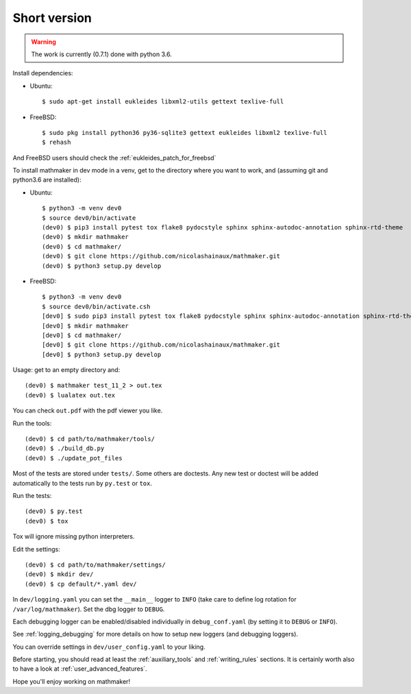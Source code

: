 Short version
-------------

.. warning::

  The work is currently (0.7.1) done with python 3.6.

Install dependencies:

* Ubuntu::

   $ sudo apt-get install eukleides libxml2-utils gettext texlive-full

* FreeBSD::

   $ sudo pkg install python36 py36-sqlite3 gettext eukleides libxml2 texlive-full
   $ rehash

And FreeBSD users should check the :ref:`eukleides_patch_for_freebsd`

To install mathmaker in dev mode in a venv, get to the directory where you want to work, and (assuming git and python3.6 are installed):

* Ubuntu::

    $ python3 -m venv dev0
    $ source dev0/bin/activate
    (dev0) $ pip3 install pytest tox flake8 pydocstyle sphinx sphinx-autodoc-annotation sphinx-rtd-theme
    (dev0) $ mkdir mathmaker
    (dev0) $ cd mathmaker/
    (dev0) $ git clone https://github.com/nicolashainaux/mathmaker.git
    (dev0) $ python3 setup.py develop


* FreeBSD::

    $ python3 -m venv dev0
    $ source dev0/bin/activate.csh
    [dev0] $ sudo pip3 install pytest tox flake8 pydocstyle sphinx sphinx-autodoc-annotation sphinx-rtd-theme
    [dev0] $ mkdir mathmaker
    [dev0] $ cd mathmaker/
    [dev0] $ git clone https://github.com/nicolashainaux/mathmaker.git
    [dev0] $ python3 setup.py develop



Usage: get to an empty directory and:

::

    (dev0) $ mathmaker test_11_2 > out.tex
    (dev0) $ lualatex out.tex

You can check ``out.pdf`` with the pdf viewer you like.

Run the tools:
::

    (dev0) $ cd path/to/mathmaker/tools/
    (dev0) $ ./build_db.py
    (dev0) $ ./update_pot_files

Most of the tests are stored under ``tests/``. Some others are doctests. Any new test or doctest will be added automatically to the tests run by ``py.test`` or ``tox``.

Run the tests:
::

    (dev0) $ py.test
    (dev0) $ tox

Tox will ignore missing python interpreters.

Edit the settings:
::

    (dev0) $ cd path/to/mathmaker/settings/
    (dev0) $ mkdir dev/
    (dev0) $ cp default/*.yaml dev/

In ``dev/logging.yaml`` you can set the ``__main__`` logger to ``INFO`` (take care to define log rotation for ``/var/log/mathmaker``). Set the dbg logger to ``DEBUG``.

Each debugging logger can be enabled/disabled individually in ``debug_conf.yaml`` (by setting it to ``DEBUG`` or ``INFO``).

See :ref:`logging_debugging` for more details on how to setup new loggers (and debugging loggers).

You can override settings in ``dev/user_config.yaml`` to your liking.

Before starting, you should read at least the :ref:`auxiliary_tools` and :ref:`writing_rules` sections. It is certainly worth also to have a look at :ref:`user_advanced_features`.

Hope you'll enjoy working on mathmaker!

